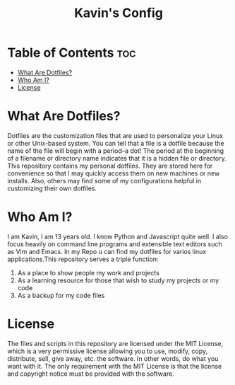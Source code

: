 #+TITLE: Kavin's Config

* Table of Contents :toc:
- [[#what-are-dotfiles][What Are Dotfiles?]]
- [[#who-am-i][Who Am I?]]
- [[#license][License]]

* What Are Dotfiles?
Dotfiles are the customization files that are used to personalize your Linux or other Unix-based system.  You can tell that a file is a dotfile because the name of the file will begin with a period--a dot!  The period at the beginning of a filename or directory name indicates that it is a hidden file or directory.  This repository contains my personal dotfiles.  They are stored here for convenience so that I may quickly access them on new machines or new installs.  Also, others may find some of my configurations helpful in customizing their own dotfiles.
* Who Am I?
I am Kavin, I am 13 years old. I know Python and Javascript quite well. I also focus heavily on command line programs and extensible text editors such as Vim and Emacs. In my Repo u can find my dotfiles for varios linux applications.This repository serves a triple function:
1) As a place to show people my work and projects
2) As a learning resource for those that wish to study my projects or my code
3) As a backup for my code files
* License
The files and scripts in this repository are licensed under the MIT License, which is a very permissive license allowing you to use, modify, copy, distribute, sell, give away, etc. the software. In other words, do what you want with it. The only requirement with the MIT License is that the license and copyright notice must be provided with the software.

